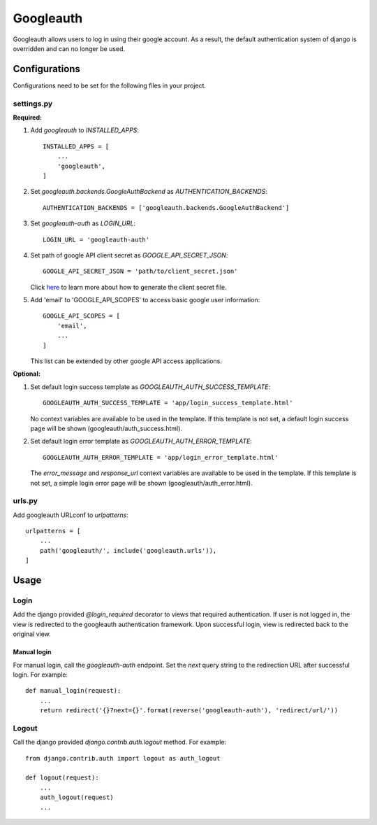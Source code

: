 ==========
Googleauth
==========

Googleauth allows users to log in using their google account.
As a result, the default authentication system of django is overridden and can no longer be used.

Configurations
--------------

Configurations need to be set for the following files in your project.

settings.py
^^^^^^^^^^^

**Required:**

1. Add `googleauth` to `INSTALLED_APPS`::

    INSTALLED_APPS = [
        ...
        'googleauth',
    ]

2. Set `googleauth.backends.GoogleAuthBackend` as `AUTHENTICATION_BACKENDS`::
    
     AUTHENTICATION_BACKENDS = ['googleauth.backends.GoogleAuthBackend']

3. Set `googleauth-auth` as `LOGIN_URL`::

    LOGIN_URL = 'googleauth-auth'

4. Set path of google API client secret as `GOOGLE_API_SECRET_JSON`::

    GOOGLE_API_SECRET_JSON = 'path/to/client_secret.json'

   Click `here <https://developers.google.com/identity/protocols/OAuth2#basicsteps>`_ to learn more about how to generate
   the client secret file.

5. Add 'email' to 'GOOGLE_API_SCOPES' to access basic google user information::
   
    GOOGLE_API_SCOPES = [
        'email',
        ...
    ]
   
   This list can be extended by other google API access applications.

**Optional:**

1. Set default login success template as `GOOGLEAUTH_AUTH_SUCCESS_TEMPLATE`::

    GOOGLEAUTH_AUTH_SUCCESS_TEMPLATE = 'app/login_success_template.html'

   No context variables are available to be used in the template.
   If this template is not set, a default login success page will be shown (googleauth/auth_success.html).

2. Set default login error template as `GOOGLEAUTH_AUTH_ERROR_TEMPLATE`::

    GOOGLEAUTH_AUTH_ERROR_TEMPLATE = 'app/login_error_template.html'

   The `error_message` and `response_url` context variables are available to be used in the template.
   If this template is not set, a simple login error page will be shown (googleauth/auth_error.html).


urls.py
^^^^^^^

Add googleauth URLconf to `urlpatterns`::

    urlpatterns = [
        ...
        path('googleauth/', include('googleauth.urls')),
    ]



Usage
-----

Login
^^^^^

Add the django provided `@login_required` decorator to views that required authentication.
If user is not logged in, the view is redirected to the googleauth authentication framework.
Upon successful login, view is redirected back to the original view.

Manual login
""""""""""""

For manual login, call the `googleauth-auth` endpoint.
Set the `next` query string to the redirection URL after successful login.
For example::

    def manual_login(request):
        ...
        return redirect('{}?next={}'.format(reverse('googleauth-auth'), 'redirect/url/'))



Logout
^^^^^^
Call the django provided `django.contrib.auth.logout` method.
For example::

    from django.contrib.auth import logout as auth_logout

    def logout(request):
        ...
        auth_logout(request)
        ...

